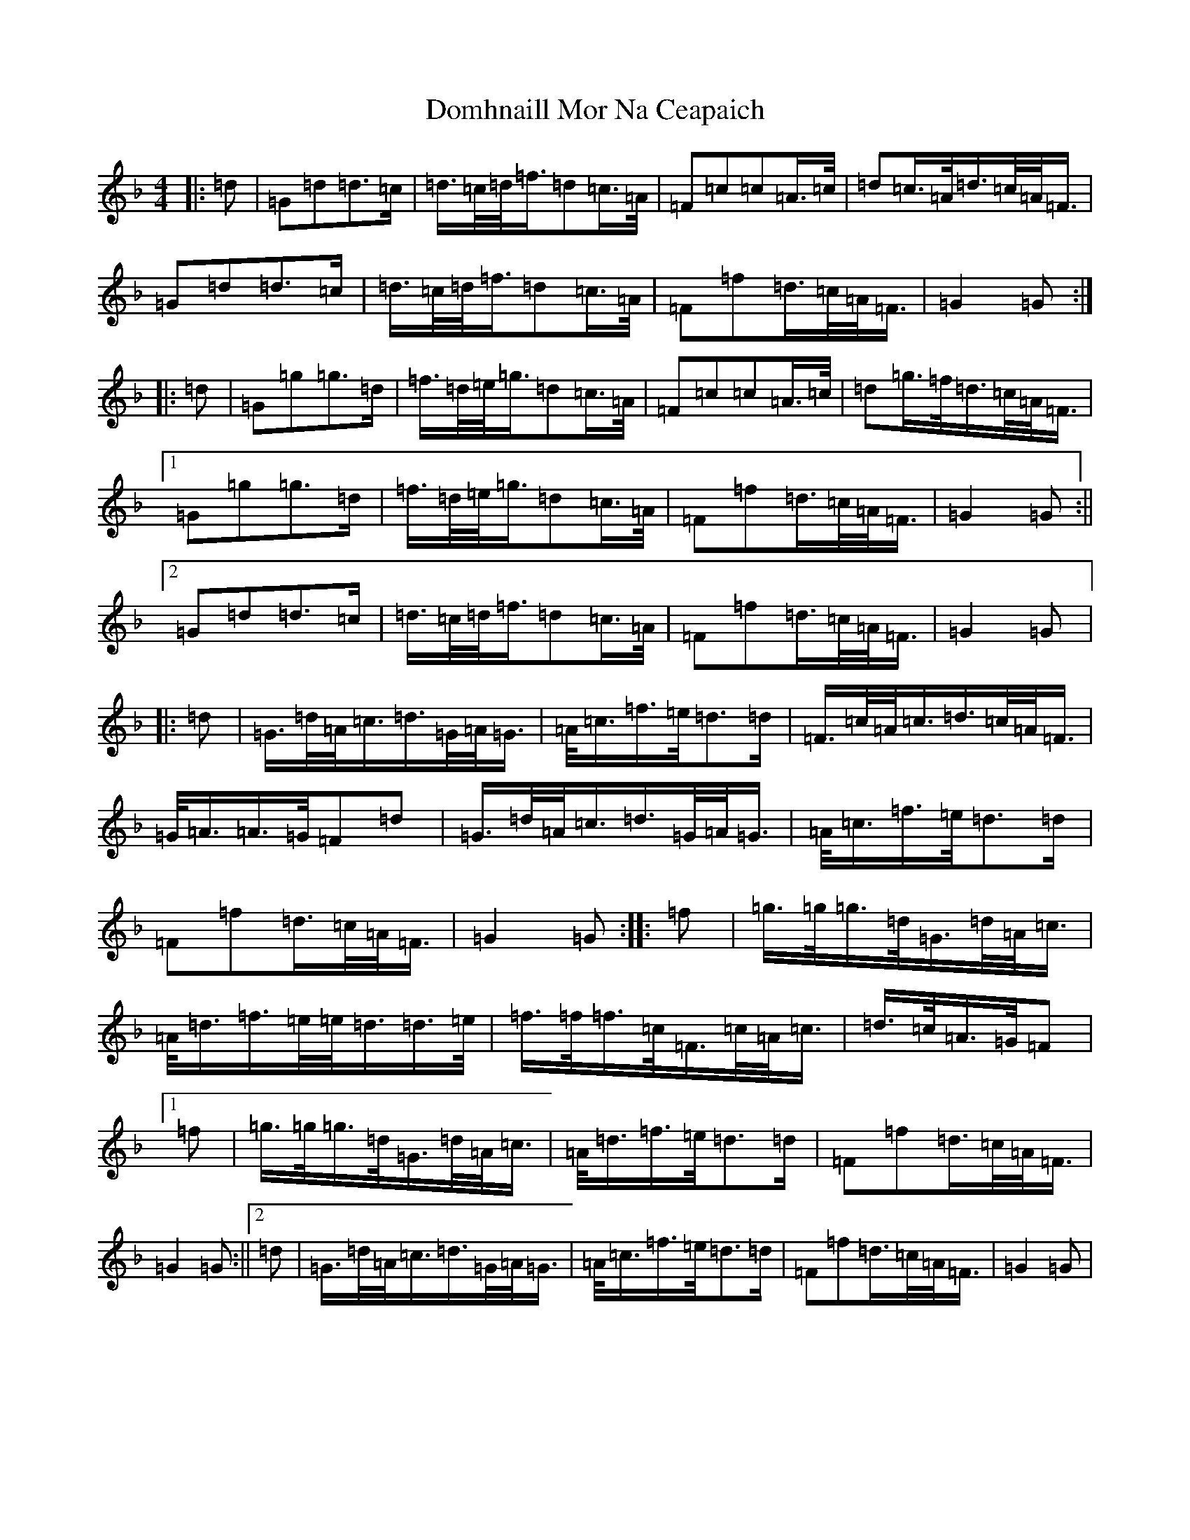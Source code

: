 X: 5340
T: Domhnaill Mor Na Ceapaich
S: https://thesession.org/tunes/11009#setting11009
Z: A Mixolydian
R: march
M: 4/4
L: 1/8
K: C Mixolydian
|:=d|=G=d=d>=c|=d/2>=c/2=d/2<=f/2=d=c/2>=A/2|=F=c=c=A/2>=c/2|=d=c/2>=A/2=d/2>=c/2=A/2<=F/2|=G=d=d>=c|=d/2>=c/2=d/2<=f/2=d=c/2>=A/2|=F=f=d/2>=c/2=A/2<=F/2|=G2=G:||:=d|=G=g=g>=d|=f/2>=d/2=e/2<=g/2=d=c/2>=A/2|=F=c=c=A/2>=c/2|=d=g/2>=f/2=d/2>=c/2=A/2<=F/2|1=G=g=g>=d|=f/2>=d/2=e/2<=g/2=d=c/2>=A/2|=F=f=d/2>=c/2=A/2<=F/2|=G2=G:||2=G=d=d>=c|=d/2>=c/2=d/2<=f/2=d=c/2>=A/2|=F=f=d/2>=c/2=A/2<=F/2|=G2=G|:=d|=G/2>=d/2=A/2<=c/2=d/2>=G/2=A/2<=G/2|=A/2<=c/2=f/2>=e/2=d>=d|=F/2>=c/2=A/2<=c/2=d/2>=c/2=A/2<=F/2|=G/2<=A/2=A/2>=G/2=F=d|=G/2>=d/2=A/2<=c/2=d/2>=G/2=A/2<=G/2|=A/2<=c/2=f/2>=e/2=d>=d|=F=f=d/2>=c/2=A/2<=F/2|=G2=G:||:=f|=g/2>=g/2=g/2>=d/2=G/2>=d/2=A/2<=c/2|=A/2<=d/2=f/2>=e/2=e/2<=d/2=d/2>=e/2|=f/2>=f/2=f/2>=c/2=F/2>=c/2=A/2<=c/2|=d/2>=c/2=A/2>=G/2=F|1=f|=g/2>=g/2=g/2>=d/2=G/2>=d/2=A/2<=c/2|=A/2<=d/2=f/2>=e/2=d>=d|=F=f=d/2>=c/2=A/2<=F/2|=G2=G:||2=d|=G/2>=d/2=A/2<=c/2=d/2>=G/2=A/2<=G/2|=A/2<=c/2=f/2>=e/2=d>=d|=F=f=d/2>=c/2=A/2<=F/2|=G2=G|
